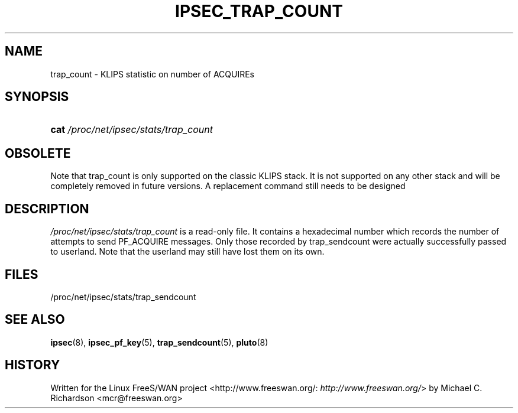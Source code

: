 .\"Generated by db2man.xsl. Don't modify this, modify the source.
.de Sh \" Subsection
.br
.if t .Sp
.ne 5
.PP
\fB\\$1\fR
.PP
..
.de Sp \" Vertical space (when we can't use .PP)
.if t .sp .5v
.if n .sp
..
.de Ip \" List item
.br
.ie \\n(.$>=3 .ne \\$3
.el .ne 3
.IP "\\$1" \\$2
..
.TH "IPSEC_TRAP_COUNT" 5 "" "" ""
.SH NAME
trap_count \- KLIPS statistic on number of ACQUIREs
.SH "SYNOPSIS"
.ad l
.hy 0
.HP 4
\fBcat\fR \fI/proc/net/ipsec/stats/trap_count\fR
.ad
.hy

.SH "OBSOLETE"

.PP
Note that trap_count is only supported on the classic KLIPS stack\&. It is not supported on any other stack and will be completely removed in future versions\&. A replacement command still needs to be designed

.SH "DESCRIPTION"

.PP
\fI/proc/net/ipsec/stats/trap_count\fR is a read\-only file\&. It contains a hexadecimal number which records the number of attempts to send PF_ACQUIRE messages\&. Only those recorded by trap_sendcount were actually successfully passed to userland\&. Note that the userland may still have lost them on its own\&.

.SH "FILES"

.PP
/proc/net/ipsec/stats/trap_sendcount

.SH "SEE ALSO"

.PP
\fBipsec\fR(8), \fBipsec_pf_key\fR(5), \fBtrap_sendcount\fR(5), \fBpluto\fR(8)

.SH "HISTORY"

.PP
Written for the Linux FreeS/WAN project <http://www\&.freeswan\&.org/: \fIhttp://www.freeswan.org/\fR> by Michael C\&. Richardson <mcr@freeswan\&.org>

